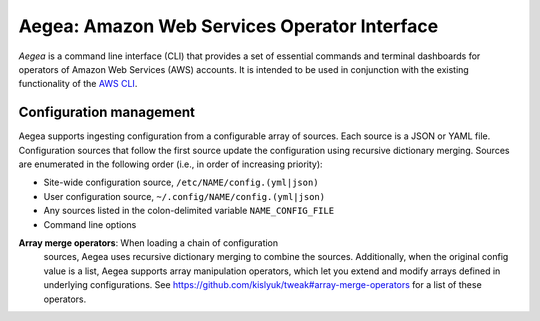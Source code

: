 Aegea: Amazon Web Services Operator Interface
=============================================

*Aegea* is a command line interface (CLI) that provides a set of essential commands and terminal dashboards for
operators of Amazon Web Services (AWS) accounts. It is intended to be used in conjunction with the existing
functionality of the `AWS CLI <https://aws.amazon.com/cli/>`_.

Configuration management
~~~~~~~~~~~~~~~~~~~~~~~~
Aegea supports ingesting configuration from a configurable array of sources. Each source is a JSON or YAML file.
Configuration sources that follow the first source update the configuration using recursive dictionary merging. Sources are
enumerated in the following order (i.e., in order of increasing priority):

- Site-wide configuration source, ``/etc/NAME/config.(yml|json)``
- User configuration source, ``~/.config/NAME/config.(yml|json)``
- Any sources listed in the colon-delimited variable ``NAME_CONFIG_FILE``
- Command line options

**Array merge operators**: When loading a chain of configuration
 sources, Aegea uses recursive dictionary merging to combine the
 sources. Additionally, when the original config value is a list,
 Aegea supports array manipulation operators, which let you extend and
 modify arrays defined in underlying configurations. See
 https://github.com/kislyuk/tweak#array-merge-operators for a list of
 these operators.

.. image:: https://circleci.com/gh/kislyuk/aegea.svg?style=svg&circle-token=70d22b84025fad5d484ac5f3df1fc0a183c0f516
           :target: https://circleci.com/gh/kislyuk/aegea
